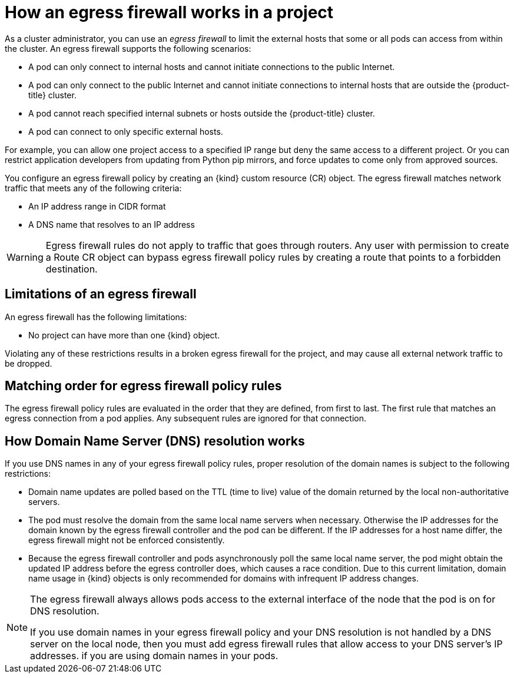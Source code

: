 // Module included in the following assemblies:
//
// * networking/openshift_sdn/configuring-egress-firewall.adoc
// * networking/ovn_kubernetes_network_provider/configuring-egress-firewall-ovn.adoc

ifeval::["{context}" == "configuring-egress-firewall-ovn"]
:ovn:
:kind: EgressFirewall
endif::[]
ifeval::["{context}" == "openshift-sdn-egress-firewall"]
:openshift-sdn:
:kind: EgressNetworkPolicy
endif::[]

[id="nw-egressnetworkpolicy-about_{context}"]
= How an egress firewall works in a project

As a cluster administrator, you can use an _egress firewall_ to
limit the external hosts that some or all pods can access from within the
cluster. An egress firewall supports the following scenarios:

- A pod can only connect to internal hosts and cannot initiate connections to
the public Internet.
- A pod can only connect to the public Internet and cannot initiate connections
to internal hosts that are outside the {product-title} cluster.
- A pod cannot reach specified internal subnets or hosts outside the {product-title} cluster.
- A pod can connect to only specific external hosts.

For example, you can allow one project access to a specified IP range but deny the same access to a different project. Or you can restrict application developers from updating from Python pip mirrors, and force updates to come only from approved sources.

You configure an egress firewall policy by creating an {kind} custom resource (CR) object. The egress firewall matches network traffic that meets any of the following criteria:

- An IP address range in CIDR format
- A DNS name that resolves to an IP address
ifdef::ovn[]
- A port number
- A protocol that is one of the following protocols: TCP, UDP, and SCTP
endif::ovn[]

ifdef::openshift-sdn[]
[IMPORTANT]
====
You must have OpenShift SDN configured to use either the network policy or multitenant mode to configure an egress firewall.

If you use network policy mode, an egress firewall is compatible with only one policy per namespace and will not work with projects that share a network, such as global projects.
====
endif::openshift-sdn[]

[WARNING]
====
Egress firewall rules do not apply to traffic that goes through routers. Any user with permission to create a Route CR object can bypass egress firewall policy rules by creating a route that points to a forbidden destination.
====

[id="limitations-of-an-egress-firewall_{context}"]
== Limitations of an egress firewall

An egress firewall has the following limitations:

* No project can have more than one {kind} object.

ifdef::openshift-sdn[]
* A maximum of one {kind} object with a maximum of 1,000 rules can be defined per project.

* The `default` project cannot use an egress firewall.

* When using the OpenShift SDN default Container Network Interface (CNI) network provider in multitenant mode, the following limitations apply:

  - Global projects cannot use an egress firewall. You can make a project global by using the `oc adm pod-network make-projects-global` command.

  - Projects merged by using the `oc adm pod-network join-projects` command cannot use an egress firewall in any of the joined projects.
endif::openshift-sdn[]

Violating any of these restrictions results in a broken egress firewall for the project, and may cause all external network traffic to be dropped.

[id="policy-rule-order_{context}"]
== Matching order for egress firewall policy rules

The egress firewall policy rules are evaluated in the order that they are defined, from first to last. The first rule that matches an egress connection from a pod applies. Any subsequent rules are ignored for that connection.

[id="domain-name-server-resolution_{context}"]
== How Domain Name Server (DNS) resolution works

If you use DNS names in any of your egress firewall policy rules, proper resolution of the domain names is subject to the following restrictions:

* Domain name updates are polled based on the TTL (time to live) value of the domain returned by the local non-authoritative servers.

* The pod must resolve the domain from the same local name servers when necessary. Otherwise the IP addresses for the domain known by the egress firewall controller and the pod can be different. If the IP addresses for a host name differ, the egress firewall might not be enforced consistently.

* Because the egress firewall controller and pods asynchronously poll the same local name server, the pod might obtain the updated IP address before the egress controller does, which causes a race condition. Due to this current limitation, domain name usage in {kind} objects is only recommended for domains with infrequent IP address changes.

[NOTE]
====
The egress firewall always allows pods access to the external interface of the node that the pod is on for DNS resolution.

If you use domain names in your egress firewall policy and your DNS resolution is not handled by a DNS server on the local node, then you must add egress firewall rules that allow access to your DNS server’s IP addresses. if you are using domain names in your pods.
====

ifdef::ovn[]
:!ovn:
endif::[]
ifdef::openshift-sdn[]
:!openshift-sdn:
endif::[]
ifdef::kind[]
:!kind:
endif::[]
